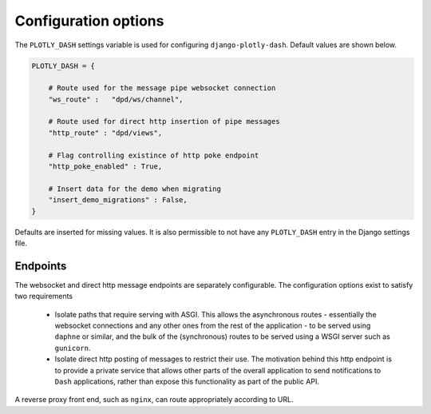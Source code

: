 .. _configuration:

Configuration options
=====================

The ``PLOTLY_DASH`` settings variable is used for configuring ``django-plotly-dash``. Default values are shown
below.

.. code-block:: python

  PLOTLY_DASH = {

      # Route used for the message pipe websocket connection
      "ws_route" :   "dpd/ws/channel",

      # Route used for direct http insertion of pipe messages
      "http_route" : "dpd/views",

      # Flag controlling existince of http poke endpoint
      "http_poke_enabled" : True,

      # Insert data for the demo when migrating
      "insert_demo_migrations" : False,
  }

Defaults are inserted for missing values. It is also permissible to not have any ``PLOTLY_DASH`` entry in
the Django settings file.

Endpoints
---------

The websocket and direct http message endpoints are separately configurable. The configuration options exist to satisfy
two requirements

  * Isolate paths that require serving with ASGI. This allows the asynchronous routes - essentially the websocket connections
    and any other ones from the rest of the application - to be served using ``daphne`` or similar, and the bulk of the
    (synchronous) routes to be served using a WSGI server such as ``gunicorn``.
  * Isolate direct http posting of messages to restrict their use. The motivation behind this http endpoint is to provide
    a private service that allows other
    parts of the overall application to send notifications to ``Dash`` applications, rather than expose this functionality
    as part of the public API.

A reverse proxy front end, such as ``nginx``, can route appropriately according to URL.
